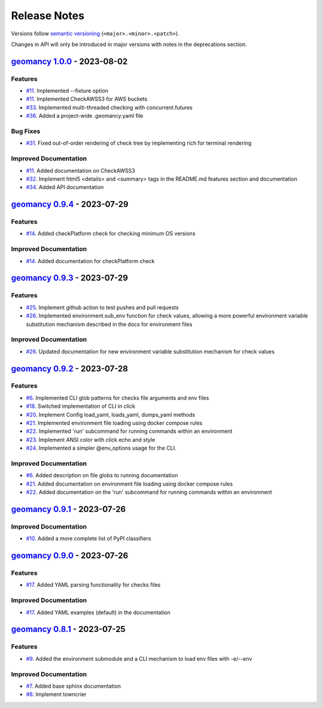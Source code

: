 Release Notes
#############

Versions follow `semantic versioning <https://semver.org/>`_
(``<major>.<minor>.<patch>``).

Changes in API will only be introduced in major versions with notes in the
deprecations section.

.. towncrier release notes start

`geomancy 1.0.0 <https://github.com/jlorieau/geomancy/tree/1.0.0>`_ - 2023-08-02
================================================================================

Features
--------

- `#11 <https://github.com/jlorieau/geomancy/issues/11>`_. Implemented --fixture option
- `#11 <https://github.com/jlorieau/geomancy/issues/11>`_. Implemented CheckAWSS3 for AWS buckets
- `#33 <https://github.com/jlorieau/geomancy/issues/33>`_. Implemented multi-threaded checking with concurrent.futures
- `#36 <https://github.com/jlorieau/geomancy/issues/36>`_. Added a project-wide .geomancy.yaml file


Bug Fixes
---------

- `#31 <https://github.com/jlorieau/geomancy/issues/31>`_. Fixed out-of-order rendering of check tree by implementing rich for terminal rendering


Improved Documentation
----------------------

- `#11 <https://github.com/jlorieau/geomancy/issues/11>`_. Added documentation on CheckAWSS3
- `#32 <https://github.com/jlorieau/geomancy/issues/32>`_. Implement html5 <details> and <summary> tags in the README.md features section and documentation
- `#34 <https://github.com/jlorieau/geomancy/issues/34>`_. Added API documentation


`geomancy 0.9.4 <https://github.com/jlorieau/geomancy/tree/0.9.4>`_ - 2023-07-29
================================================================================


Features
--------

- `#14 <https://github.com/jlorieau/geomancy/issues/14>`_. Added checkPlatform check for checking minimum OS versions


Improved Documentation
----------------------

- `#14 <https://github.com/jlorieau/geomancy/issues/14>`_. Added documentation for checkPlatform check


`geomancy 0.9.3 <https://github.com/jlorieau/geomancy/tree/0.9.3>`_ - 2023-07-29
================================================================================


Features
--------

- `#25 <https://github.com/jlorieau/geomancy/issues/25>`_. Implement github action to test pushes and pull requests
- `#26 <https://github.com/jlorieau/geomancy/issues/26>`_. Implemented environment.sub_env function for check values, allowing a more powerful environment variable substitution mechanism described in the docs for environment files


Improved Documentation
----------------------

- `#26 <https://github.com/jlorieau/geomancy/issues/26>`_. Updated documentation for new environment variable substitution mechanism for check values


`geomancy 0.9.2 <https://github.com/jlorieau/geomancy/tree/0.9.2>`_ - 2023-07-28
================================================================================


Features
--------

- `#6 <https://github.com/jlorieau/geomancy/issues/6>`_. Implemented CLI glob patterns for checks file arguments and env files
- `#18 <https://github.com/jlorieau/geomancy/issues/18>`_. Switched implementation of CLI in click
- `#20 <https://github.com/jlorieau/geomancy/issues/20>`_. Implement Config load_yaml, loads_yaml, dumps_yaml methods
- `#21 <https://github.com/jlorieau/geomancy/issues/21>`_. Implemented environment file loading using docker compose rules
- `#22 <https://github.com/jlorieau/geomancy/issues/22>`_. Implemented 'run' subcommand for running commands within an environment
- `#23 <https://github.com/jlorieau/geomancy/issues/23>`_. Implement ANSI color with click echo and style
- `#24 <https://github.com/jlorieau/geomancy/issues/24>`_. Implemented a simpler @env_options usage for the CLI.


Improved Documentation
----------------------

- `#6 <https://github.com/jlorieau/geomancy/issues/6>`_. Added description on file globs to running documentation
- `#21 <https://github.com/jlorieau/geomancy/issues/21>`_. Added documentation on environment file loading using docker compose rules
- `#22 <https://github.com/jlorieau/geomancy/issues/22>`_. Added documentation on the 'run' subcommand for running commands within an environment


`geomancy 0.9.1 <https://github.com/jlorieau/geomancy/tree/0.9.1>`_ - 2023-07-26
================================================================================

Improved Documentation
----------------------

- `#10 <https://github.com/jlorieau/geomancy/issues/10>`_. Added a more complete list of PyPI classifiers


`geomancy 0.9.0 <https://github.com/jlorieau/geomancy/tree/0.9.0>`_ - 2023-07-26
================================================================================

Features
--------

- `#17 <https://github.com/jlorieau/geomancy/issues/17>`_. Added YAML parsing functionality for checks files


Improved Documentation
----------------------

- `#17 <https://github.com/jlorieau/geomancy/issues/17>`_. Added YAML examples (default) in the documentation


`geomancy 0.8.1 <https://github.com/jlorieau/geomancy/tree/0.8.1>`_ - 2023-07-25
================================================================================

Features
--------

- `#9 <https://github.com/jlorieau/geomancy/issues/9>`_. Added the environment submodule and a CLI mechanism to load env files with -e/--env


Improved Documentation
----------------------

- `#7 <https://github.com/jlorieau/geomancy/issues/7>`_. Added base sphinx documentation
- `#8 <https://github.com/jlorieau/geomancy/issues/8>`_. Implement towncrier
